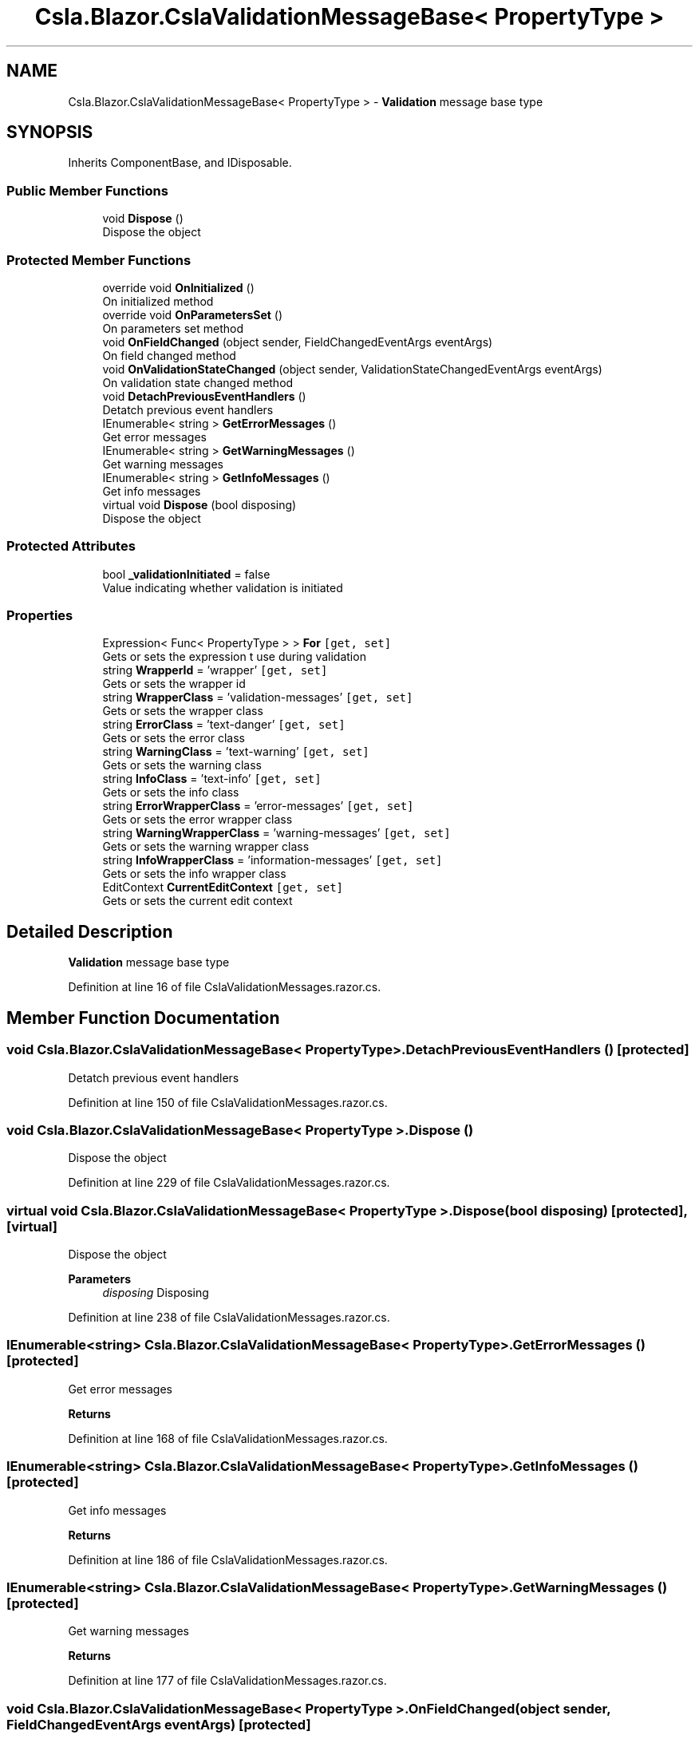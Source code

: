 .TH "Csla.Blazor.CslaValidationMessageBase< PropertyType >" 3 "Thu Jul 22 2021" "Version 5.4.2" "CSLA.NET" \" -*- nroff -*-
.ad l
.nh
.SH NAME
Csla.Blazor.CslaValidationMessageBase< PropertyType > \- \fBValidation\fP message base type  

.SH SYNOPSIS
.br
.PP
.PP
Inherits ComponentBase, and IDisposable\&.
.SS "Public Member Functions"

.in +1c
.ti -1c
.RI "void \fBDispose\fP ()"
.br
.RI "Dispose the object "
.in -1c
.SS "Protected Member Functions"

.in +1c
.ti -1c
.RI "override void \fBOnInitialized\fP ()"
.br
.RI "On initialized method "
.ti -1c
.RI "override void \fBOnParametersSet\fP ()"
.br
.RI "On parameters set method "
.ti -1c
.RI "void \fBOnFieldChanged\fP (object sender, FieldChangedEventArgs eventArgs)"
.br
.RI "On field changed method "
.ti -1c
.RI "void \fBOnValidationStateChanged\fP (object sender, ValidationStateChangedEventArgs eventArgs)"
.br
.RI "On validation state changed method "
.ti -1c
.RI "void \fBDetachPreviousEventHandlers\fP ()"
.br
.RI "Detatch previous event handlers "
.ti -1c
.RI "IEnumerable< string > \fBGetErrorMessages\fP ()"
.br
.RI "Get error messages "
.ti -1c
.RI "IEnumerable< string > \fBGetWarningMessages\fP ()"
.br
.RI "Get warning messages "
.ti -1c
.RI "IEnumerable< string > \fBGetInfoMessages\fP ()"
.br
.RI "Get info messages "
.ti -1c
.RI "virtual void \fBDispose\fP (bool disposing)"
.br
.RI "Dispose the object "
.in -1c
.SS "Protected Attributes"

.in +1c
.ti -1c
.RI "bool \fB_validationInitiated\fP = false"
.br
.RI "Value indicating whether validation is initiated "
.in -1c
.SS "Properties"

.in +1c
.ti -1c
.RI "Expression< Func< PropertyType > > \fBFor\fP\fC [get, set]\fP"
.br
.RI "Gets or sets the expression t use during validation "
.ti -1c
.RI "string \fBWrapperId\fP = 'wrapper'\fC [get, set]\fP"
.br
.RI "Gets or sets the wrapper id "
.ti -1c
.RI "string \fBWrapperClass\fP = 'validation\-messages'\fC [get, set]\fP"
.br
.RI "Gets or sets the wrapper class "
.ti -1c
.RI "string \fBErrorClass\fP = 'text\-danger'\fC [get, set]\fP"
.br
.RI "Gets or sets the error class "
.ti -1c
.RI "string \fBWarningClass\fP = 'text\-warning'\fC [get, set]\fP"
.br
.RI "Gets or sets the warning class "
.ti -1c
.RI "string \fBInfoClass\fP = 'text\-info'\fC [get, set]\fP"
.br
.RI "Gets or sets the info class "
.ti -1c
.RI "string \fBErrorWrapperClass\fP = 'error\-messages'\fC [get, set]\fP"
.br
.RI "Gets or sets the error wrapper class "
.ti -1c
.RI "string \fBWarningWrapperClass\fP = 'warning\-messages'\fC [get, set]\fP"
.br
.RI "Gets or sets the warning wrapper class "
.ti -1c
.RI "string \fBInfoWrapperClass\fP = 'information\-messages'\fC [get, set]\fP"
.br
.RI "Gets or sets the info wrapper class "
.ti -1c
.RI "EditContext \fBCurrentEditContext\fP\fC [get, set]\fP"
.br
.RI "Gets or sets the current edit context "
.in -1c
.SH "Detailed Description"
.PP 
\fBValidation\fP message base type 


.PP
Definition at line 16 of file CslaValidationMessages\&.razor\&.cs\&.
.SH "Member Function Documentation"
.PP 
.SS "void \fBCsla\&.Blazor\&.CslaValidationMessageBase\fP< PropertyType >\&.DetachPreviousEventHandlers ()\fC [protected]\fP"

.PP
Detatch previous event handlers 
.PP
Definition at line 150 of file CslaValidationMessages\&.razor\&.cs\&.
.SS "void \fBCsla\&.Blazor\&.CslaValidationMessageBase\fP< PropertyType >\&.Dispose ()"

.PP
Dispose the object 
.PP
Definition at line 229 of file CslaValidationMessages\&.razor\&.cs\&.
.SS "virtual void \fBCsla\&.Blazor\&.CslaValidationMessageBase\fP< PropertyType >\&.Dispose (bool disposing)\fC [protected]\fP, \fC [virtual]\fP"

.PP
Dispose the object 
.PP
\fBParameters\fP
.RS 4
\fIdisposing\fP Disposing
.RE
.PP

.PP
Definition at line 238 of file CslaValidationMessages\&.razor\&.cs\&.
.SS "IEnumerable<string> \fBCsla\&.Blazor\&.CslaValidationMessageBase\fP< PropertyType >\&.GetErrorMessages ()\fC [protected]\fP"

.PP
Get error messages 
.PP
\fBReturns\fP
.RS 4

.RE
.PP

.PP
Definition at line 168 of file CslaValidationMessages\&.razor\&.cs\&.
.SS "IEnumerable<string> \fBCsla\&.Blazor\&.CslaValidationMessageBase\fP< PropertyType >\&.GetInfoMessages ()\fC [protected]\fP"

.PP
Get info messages 
.PP
\fBReturns\fP
.RS 4

.RE
.PP

.PP
Definition at line 186 of file CslaValidationMessages\&.razor\&.cs\&.
.SS "IEnumerable<string> \fBCsla\&.Blazor\&.CslaValidationMessageBase\fP< PropertyType >\&.GetWarningMessages ()\fC [protected]\fP"

.PP
Get warning messages 
.PP
\fBReturns\fP
.RS 4

.RE
.PP

.PP
Definition at line 177 of file CslaValidationMessages\&.razor\&.cs\&.
.SS "void \fBCsla\&.Blazor\&.CslaValidationMessageBase\fP< PropertyType >\&.OnFieldChanged (object sender, FieldChangedEventArgs eventArgs)\fC [protected]\fP"

.PP
On field changed method 
.PP
\fBParameters\fP
.RS 4
\fIsender\fP 
.br
\fIeventArgs\fP 
.RE
.PP

.PP
Definition at line 116 of file CslaValidationMessages\&.razor\&.cs\&.
.SS "override void \fBCsla\&.Blazor\&.CslaValidationMessageBase\fP< PropertyType >\&.OnInitialized ()\fC [protected]\fP"

.PP
On initialized method 
.PP
Definition at line 74 of file CslaValidationMessages\&.razor\&.cs\&.
.SS "override void \fBCsla\&.Blazor\&.CslaValidationMessageBase\fP< PropertyType >\&.OnParametersSet ()\fC [protected]\fP"

.PP
On parameters set method 
.PP
Definition at line 84 of file CslaValidationMessages\&.razor\&.cs\&.
.SS "void \fBCsla\&.Blazor\&.CslaValidationMessageBase\fP< PropertyType >\&.OnValidationStateChanged (object sender, ValidationStateChangedEventArgs eventArgs)\fC [protected]\fP"

.PP
On validation state changed method 
.PP
\fBParameters\fP
.RS 4
\fIsender\fP 
.br
\fIeventArgs\fP 
.RE
.PP

.PP
Definition at line 130 of file CslaValidationMessages\&.razor\&.cs\&.
.SH "Member Data Documentation"
.PP 
.SS "bool \fBCsla\&.Blazor\&.CslaValidationMessageBase\fP< PropertyType >\&._validationInitiated = false\fC [protected]\fP"

.PP
Value indicating whether validation is initiated 
.PP
Definition at line 22 of file CslaValidationMessages\&.razor\&.cs\&.
.SH "Property Documentation"
.PP 
.SS "EditContext \fBCsla\&.Blazor\&.CslaValidationMessageBase\fP< PropertyType >\&.CurrentEditContext\fC [get]\fP, \fC [set]\fP, \fC [protected]\fP"

.PP
Gets or sets the current edit context 
.PP
Definition at line 67 of file CslaValidationMessages\&.razor\&.cs\&.
.SS "string \fBCsla\&.Blazor\&.CslaValidationMessageBase\fP< PropertyType >\&.ErrorClass = 'text\-danger'\fC [get]\fP, \fC [set]\fP"

.PP
Gets or sets the error class 
.PP
Definition at line 43 of file CslaValidationMessages\&.razor\&.cs\&.
.SS "string \fBCsla\&.Blazor\&.CslaValidationMessageBase\fP< PropertyType >\&.ErrorWrapperClass = 'error\-messages'\fC [get]\fP, \fC [set]\fP"

.PP
Gets or sets the error wrapper class 
.PP
Definition at line 55 of file CslaValidationMessages\&.razor\&.cs\&.
.SS "Expression<Func<PropertyType> > \fBCsla\&.Blazor\&.CslaValidationMessageBase\fP< PropertyType >\&.For\fC [get]\fP, \fC [set]\fP"

.PP
Gets or sets the expression t use during validation 
.PP
Definition at line 31 of file CslaValidationMessages\&.razor\&.cs\&.
.SS "string \fBCsla\&.Blazor\&.CslaValidationMessageBase\fP< PropertyType >\&.InfoClass = 'text\-info'\fC [get]\fP, \fC [set]\fP"

.PP
Gets or sets the info class 
.PP
Definition at line 51 of file CslaValidationMessages\&.razor\&.cs\&.
.SS "string \fBCsla\&.Blazor\&.CslaValidationMessageBase\fP< PropertyType >\&.InfoWrapperClass = 'information\-messages'\fC [get]\fP, \fC [set]\fP"

.PP
Gets or sets the info wrapper class 
.PP
Definition at line 63 of file CslaValidationMessages\&.razor\&.cs\&.
.SS "string \fBCsla\&.Blazor\&.CslaValidationMessageBase\fP< PropertyType >\&.WarningClass = 'text\-warning'\fC [get]\fP, \fC [set]\fP"

.PP
Gets or sets the warning class 
.PP
Definition at line 47 of file CslaValidationMessages\&.razor\&.cs\&.
.SS "string \fBCsla\&.Blazor\&.CslaValidationMessageBase\fP< PropertyType >\&.WarningWrapperClass = 'warning\-messages'\fC [get]\fP, \fC [set]\fP"

.PP
Gets or sets the warning wrapper class 
.PP
Definition at line 59 of file CslaValidationMessages\&.razor\&.cs\&.
.SS "string \fBCsla\&.Blazor\&.CslaValidationMessageBase\fP< PropertyType >\&.WrapperClass = 'validation\-messages'\fC [get]\fP, \fC [set]\fP"

.PP
Gets or sets the wrapper class 
.PP
Definition at line 39 of file CslaValidationMessages\&.razor\&.cs\&.
.SS "string \fBCsla\&.Blazor\&.CslaValidationMessageBase\fP< PropertyType >\&.WrapperId = 'wrapper'\fC [get]\fP, \fC [set]\fP"

.PP
Gets or sets the wrapper id 
.PP
Definition at line 35 of file CslaValidationMessages\&.razor\&.cs\&.

.SH "Author"
.PP 
Generated automatically by Doxygen for CSLA\&.NET from the source code\&.
